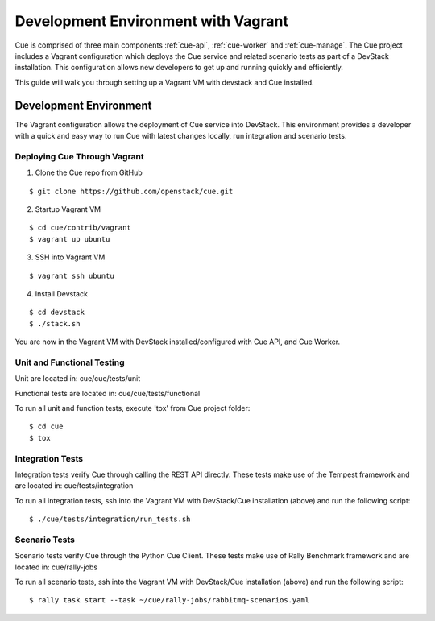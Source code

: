 ..
    Copyright 2015 Hewlett-Packard Development Company, L.P.

    Licensed under the Apache License, Version 2.0 (the "License"); you may
    not use this file except in compliance with the License. You may obtain
    a copy of the License at

        http://www.apache.org/licenses/LICENSE-2.0

    Unless required by applicable law or agreed to in writing, software
    distributed under the License is distributed on an "AS IS" BASIS, WITHOUT
    WARRANTIES OR CONDITIONS OF ANY KIND, either express or implied. See the
    License for the specific language governing permissions and limitations
    under the License.

************************************
Development Environment with Vagrant
************************************

Cue is comprised of three main components :ref:`cue-api`, :ref:`cue-worker` and :ref:`cue-manage`.
The Cue project includes a Vagrant configuration which deploys the Cue service and related
scenario tests as part of a DevStack installation.  This configuration allows new developers to
get up and running quickly and efficiently.


This guide will walk you through setting up a Vagrant VM with devstack and Cue installed.


.. _Development Environment:

Development Environment
+++++++++++++++++++++++
The Vagrant configuration allows the deployment of Cue service into DevStack.
This environment provides a developer with a quick and easy way to run Cue with latest
changes locally, run integration and scenario tests.

Deploying Cue Through Vagrant
=============================

.. index::
   double: deploy; cue

1. Clone the Cue repo from GitHub

::

   $ git clone https://github.com/openstack/cue.git


2. Startup Vagrant VM

::

    $ cd cue/contrib/vagrant
    $ vagrant up ubuntu

3. SSH into Vagrant VM

::

    $ vagrant ssh ubuntu

4. Install Devstack

::

    $ cd devstack
    $ ./stack.sh


You are now in the Vagrant VM with DevStack installed/configured with Cue API,
and Cue Worker.

Unit and Functional Testing
===========================

Unit are located in:
cue/cue/tests/unit

Functional tests are located in:
cue/cue/tests/functional

To run all unit and function tests, execute 'tox' from Cue project folder:
::

   $ cd cue
   $ tox


Integration Tests
=================

Integration tests verify Cue through calling the REST API directly.  These tests make use of the Tempest framework and are located in:
cue/tests/integration

To run all integration tests, ssh into the Vagrant VM with DevStack/Cue installation (above) and run the following script:
::

   $ ./cue/tests/integration/run_tests.sh


Scenario Tests
==============

Scenario tests verify Cue through the Python Cue Client.  These tests make use of Rally Benchmark framework and are located in:
cue/rally-jobs

To run all scenario tests, ssh into the Vagrant VM with DevStack/Cue installation (above) and run the following script:
::

   $ rally task start --task ~/cue/rally-jobs/rabbitmq-scenarios.yaml
